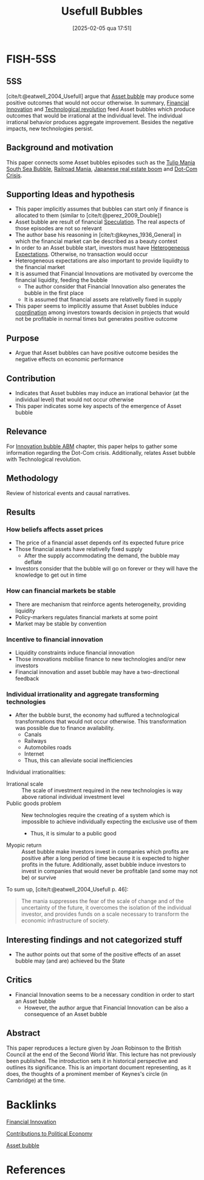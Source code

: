 #+OPTIONS: num:nil ^:{} toc:nil
#+title:      Usefull Bubbles
#+date:       [2025-02-05 qua 17:51]
#+filetags:   :bib:
#+identifier: 20250205T175125
#+BIBLIOGRAPHY: ~/Org/zotero_refs.bib
#+cite_export: csl apa.csl
#+reference:  eatwell_2004_Usefull



* FISH-5SS


** 5SS

[cite/t:@eatwell_2004_Usefull] argue that [[denote:20250202T114928][Asset bubble]] may produce some positive outcomes that would not occur otherwise.
In summary, [[denote:20250203T173330][Financial Innovation]] and [[denote:20250203T184320][Technological revolution]] feed Asset bubbles which produce outcomes that would be irrational at the individual level.
The individual irrational behavior produces aggregate improvement.
Besides the negative impacts, new technologies persist.

** Background and motivation

This paper connects some Asset bubbles episodes such as the [[denote:20250202T112254][Tulip Mania]] [[denote:20250203T184017][South Sea Bubble]], [[denote:20250203T183511][Railroad Mania]], [[denote:20250203T180122][Japanese real estate boom]] and [[denote:20250203T172959][Dot-Com Crisis]].

** Supporting Ideas and hypothesis

- This paper implicitly assumes that bubbles can start only if finance is allocated to them (similar to [cite/t:@perez_2009_Double])
- Asset bubble are result of financial [[denote:20250202T115838][Speculation]]. The real aspects of those episodes are not so relevant
- The author base his reasoning in [cite/t:@keynes_1936_General] in which the financial market can be described as a beauty contest
- In order to an Asset bubble start, investors must have [[denote:20211215T182520][Heterogeneous Expectations]]. Otherwise, no transaction would occur
- Heterogeneous expectations are also important to provide liquiidty to the financial market
- It is assumed that Financial Innovations are motivated by overcome the financial liquidity, feeding the bubble
  - The author consider that Financial Innovation also generates the bubble in the first place
  - It is assumed that financial assets are relativelly fixed in supply
- This paper seems to implicitly assume that Asset bubbles induce [[denote:20250202T121656][coordination]] among investors towards decision in projects that would not be profitable in normal times but generates positive outcome

** Purpose

- Argue that Asset bubbles can have positive outcome besides the negative effects on economic performance

** Contribution

- Indicates that Asset bubbles may induce an irrational behavior (at the individual level) that would not occur otherwise
- This paper indicates some key aspects of the emergence of Asset bubble

** Relevance

For [[denote:20250202T120807][Innovation bubble ABM]] chapter, this paper helps to gather some information regarding the Dot-Com crisis.
Additionally, relates Asset bubble with Technological revolution.


** Methodology

Review of historical events and causal narratives.

** Results

*** How beliefs affects asset prices

- The price of a financial asset depends onf its expected future price
- Those financial assets have relativelly fixed supply
  - After the supply accommodating the demand, the bubble may deflate
- Investors consider that the bubble will go on forever or they will have the knowledge to get out in time

*** How can financial markets be stable


- There are mechanism that reinforce agents heterogeneity, providing liquidity
- Policy-markers regulates financial markets at some point
- Market may be stable by convention

*** Incentive to financial innovation

- Liquidity constraints induce financial innovation
- Those innovations mobilise finance to new technologies and/or new investors
- Financial innovation and asset bubble may have a two-directional feedback

*** Individual irrationality and aggregate transforming technologies

- After the bubble burst, the economy had suffured a technological transformations that would not occur otherwise. This transformation was possible due to finance availability.
  - Canals
  - Railways
  - Automobiles roads
  - Internet
  - Thus, this can alleviate social inefficiencies

Individual irrationalities:
- Irrational scale :: The scale of investment required in the new technologies is way above rational individual investment level
- Public goods problem :: New technologies require the creating of a system which is impossible to achieve individually expecting the exclusive use of them
  - Thus, it is simular to a public good
- Myopic return :: Asset bubble make investors invest in companies which profits are positive after a long period of time because it is expected to higher profits in the future. Additionally, asset bubble induce investors to invest in companies that would never be profitable (and some may not be) or survive


To sum up, [cite/t:@eatwell_2004_Usefull p. 46]:
#+begin_quote
The mania suppresses the fear of the scale of change and of the uncertainty of the future, it overcomes the isolation of the individual investor, and provides funds on a scale necessary to transform the economic infrastructure of society.
#+end_quote


** Interesting findings and not categorized stuff

- The author points out that some of the positive effects of an asset bubble may (and are) achieved bu the State

** Critics

- Financial Innovation seems to be a necessary condition in order to start an Asset bubble
  - However, the author argue that Financial Innovation can be also a consequence of an Asset bubble

** Abstract

#+BEGIN_ABSTRACT
This paper reproduces a lecture given by Joan Robinson to the British Council at the end of the Second World War. This lecture has not previously been published. The introduction sets it in historical perspective and outlines its significance. This is an important document representing, as it does, the thoughts of a prominent member of Keynes's circle (in Cambridge) at the time.
#+END_ABSTRACT



* Backlinks


[[denote:20250203T173330][Financial Innovation]]

[[denote:20250205T175101][Contributions to Political Economy]]

[[denote:20250202T114928][Asset bubble]]


* References

#+print_bibliography:
